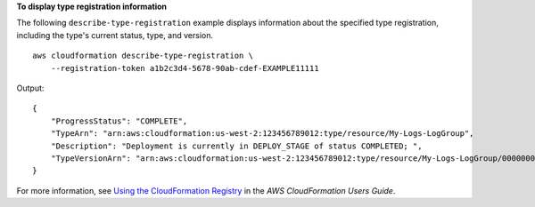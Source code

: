 **To display type registration information**

The following ``describe-type-registration`` example displays information about the specified type registration, including the type's current status, type, and version. ::

    aws cloudformation describe-type-registration \
        --registration-token a1b2c3d4-5678-90ab-cdef-EXAMPLE11111

Output::

   {
       "ProgressStatus": "COMPLETE",
       "TypeArn": "arn:aws:cloudformation:us-west-2:123456789012:type/resource/My-Logs-LogGroup",
       "Description": "Deployment is currently in DEPLOY_STAGE of status COMPLETED; ",
       "TypeVersionArn": "arn:aws:cloudformation:us-west-2:123456789012:type/resource/My-Logs-LogGroup/00000001"
   }

For more information, see `Using the CloudFormation Registry <https://docs.aws.amazon.com/AWSCloudFormation/latest/UserGuide/registry.html>`__ in the *AWS CloudFormation Users Guide*.
